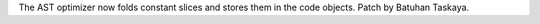 The AST optimizer now folds constant slices and stores them in the code
objects. Patch by Batuhan Taskaya.
